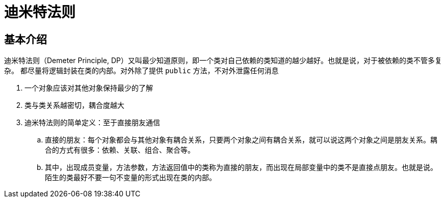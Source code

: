 = 迪米特法则

== 基本介绍

迪米特法则（Demeter Principle, DP）又叫最少知道原则，即一个类对自己依赖的类知道的越少越好。也就是说，对于被依赖的类不管多复杂。
都尽量将逻辑封装在类的内部。对外除了提供 `public` 方法，不对外泄露任何消息

. 一个对象应该对其他对象保持最少的了解
. 类与类关系越密切，耦合度越大
. 迪米特法则的简单定义：至于直接朋友通信
.. 直接的朋友：每个对象都会与其他对象有耦合关系，只要两个对象之间有耦合关系，就可以说这两个对象之间是朋友关系。耦合的方式有很多：依赖、关联、组合、聚合等。
.. 其中，出现成员变量，方法参数，方法返回值中的类称为直接的朋友，而出现在局部变量中的类不是直接点朋友。也就是说。陌生的类最好不要一句不变量的形式出现在类的内部。